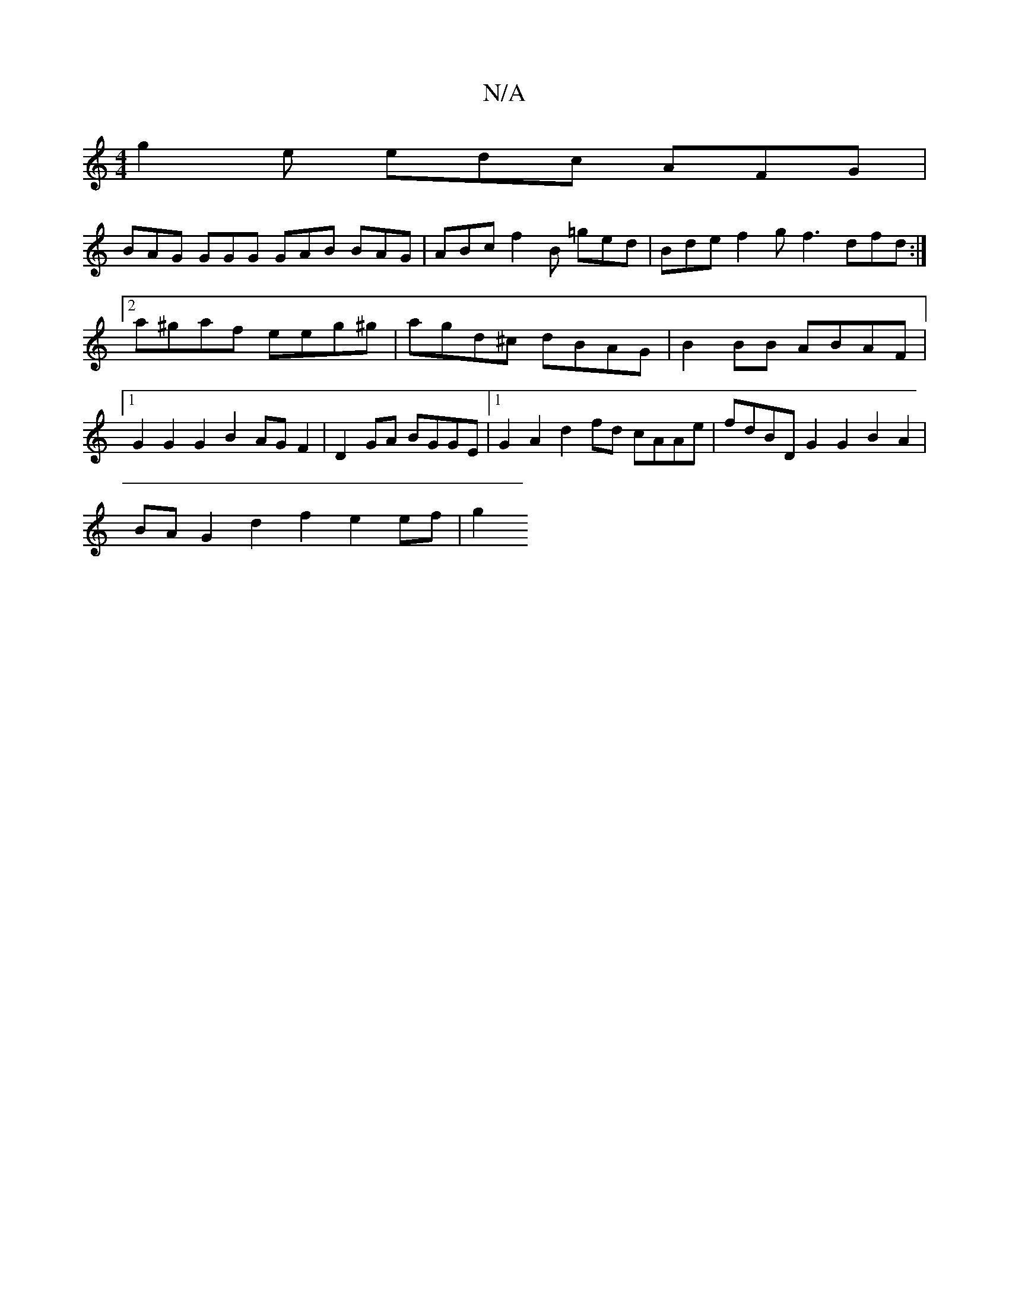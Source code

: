 X:1
T:N/A
M:4/4
R:N/A
K:Cmajor
 g2e edc AFG |
BAG GGG GAB BAG | ABc f2B =ged | Bde f2g f3 dfd :|2 a^gaf eeg^g | agd^c dBAG | B2BB ABAF |1 G2 G2 G2 B2 AG F2 | D2GA BGGE |1 G2 A2 d2 fd cAAe | fdBD G2 G2 B2 A2 |
BA G2 d2 f2 e2 ef | g2